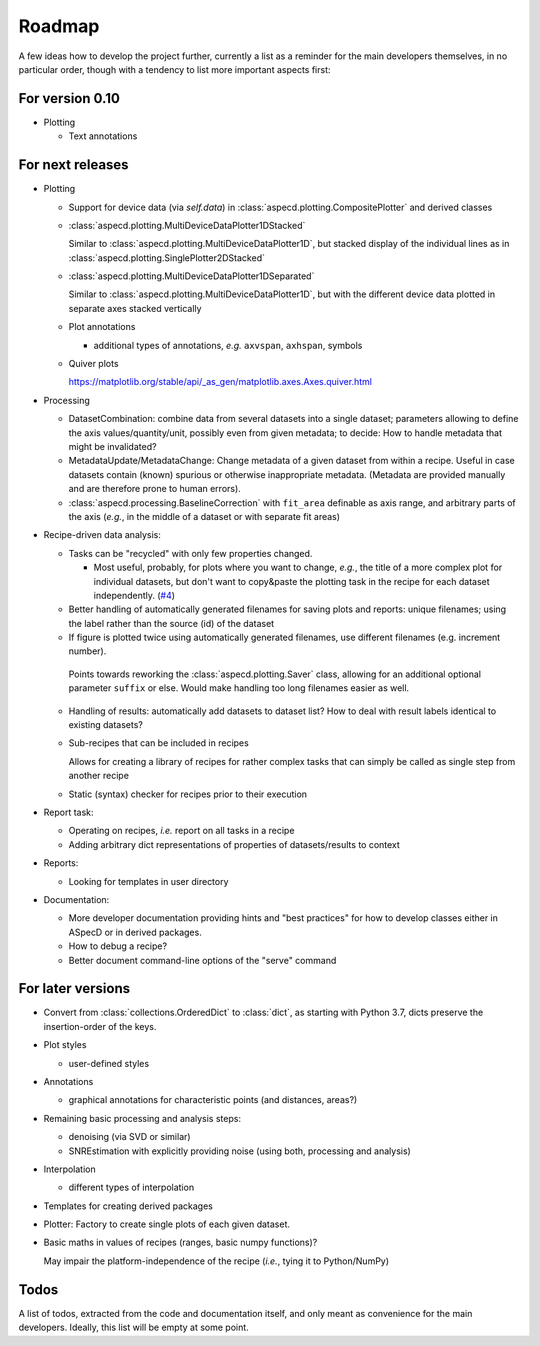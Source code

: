 =======
Roadmap
=======

A few ideas how to develop the project further, currently a list as a reminder for the main developers themselves, in no particular order, though with a tendency to list more important aspects first:


For version 0.10
================

* Plotting

  * Text annotations


For next releases
=================

* Plotting

  * Support for device data (via `self.data`) in :class:`aspecd.plotting.CompositePlotter` and derived classes

  * :class:`aspecd.plotting.MultiDeviceDataPlotter1DStacked`

    Similar to :class:`aspecd.plotting.MultiDeviceDataPlotter1D`, but stacked display of the individual lines as in :class:`aspecd.plotting.SinglePlotter2DStacked`

  * :class:`aspecd.plotting.MultiDeviceDataPlotter1DSeparated`

    Similar to :class:`aspecd.plotting.MultiDeviceDataPlotter1D`, but with the different device data plotted in separate axes stacked vertically

  * Plot annotations

    * additional types of annotations, *e.g.* ``axvspan``, ``axhspan``, symbols

  * Quiver plots

    https://matplotlib.org/stable/api/_as_gen/matplotlib.axes.Axes.quiver.html

* Processing

  * DatasetCombination: combine data from several datasets into a single dataset; parameters allowing to define the axis values/quantity/unit, possibly even from given metadata; to decide: How to handle metadata that might be invalidated?

  * MetadataUpdate/MetadataChange: Change metadata of a given dataset from within a recipe. Useful in case datasets contain (known) spurious or otherwise inappropriate metadata. (Metadata are provided manually and are therefore prone to human errors).

  * :class:`aspecd.processing.BaselineCorrection` with ``fit_area`` definable as axis range, and arbitrary parts of the axis (*e.g.*, in the middle of a dataset or with separate fit areas)

* Recipe-driven data analysis:

  * Tasks can be "recycled" with only few properties changed.

    * Most useful, probably, for plots where you want to change, *e.g.*, the title of a more complex plot for individual datasets, but don't want to copy&paste the plotting task in the recipe for each dataset independently. (`#4 <https://github.com/tillbiskup/aspecd/issues/4>`_)

  * Better handling of automatically generated filenames for saving plots and reports: unique filenames; using the label rather than the source (id) of the dataset

  * If figure is plotted twice using automatically generated filenames, use different filenames (e.g. increment number).

   Points towards reworking the :class:`aspecd.plotting.Saver` class, allowing for an additional optional parameter ``suffix`` or else. Would make handling too long filenames easier as well.

  * Handling of results: automatically add datasets to dataset list? How to deal with result labels identical to existing datasets?

  * Sub-recipes that can be included in recipes

    Allows for creating a library of recipes for rather complex tasks that can simply be called as single step from another recipe

  * Static (syntax) checker for recipes prior to their execution

* Report task:

  * Operating on recipes, *i.e.* report on all tasks in a recipe
  * Adding arbitrary dict representations of properties of datasets/results to context

* Reports:

  * Looking for templates in user directory

* Documentation:

  * More developer documentation providing hints and "best practices" for how to develop classes either in ASpecD or in derived packages.

  * How to debug a recipe?

  * Better document command-line options of the "serve" command


For later versions
==================

* Convert from :class:`collections.OrderedDict` to :class:`dict`, as starting with Python 3.7, dicts preserve the insertion-order of the keys.

* Plot styles

  * user-defined styles

* Annotations

  * graphical annotations for characteristic points (and distances, areas?)

* Remaining basic processing and analysis steps:

  * denoising (via SVD or similar)

  * SNREstimation with explicitly providing noise (using both, processing and analysis)

* Interpolation

  * different types of interpolation

* Templates for creating derived packages

* Plotter: Factory to create single plots of each given dataset.

* Basic maths in values of recipes (ranges, basic numpy functions)?

  May impair the platform-independence of the recipe (*i.e.*, tying it to Python/NumPy)


Todos
=====

A list of todos, extracted from the code and documentation itself, and only meant as convenience for the main developers. Ideally, this list will be empty at some point.

.. todolist::

